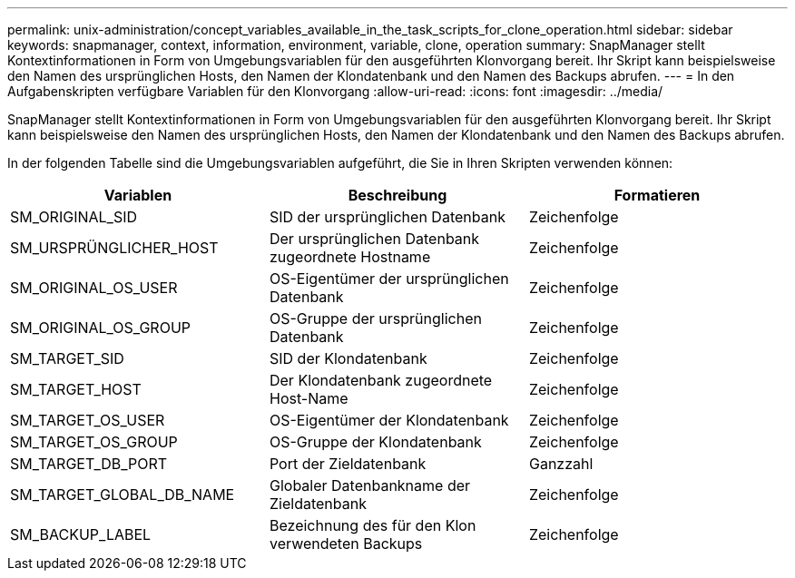 ---
permalink: unix-administration/concept_variables_available_in_the_task_scripts_for_clone_operation.html 
sidebar: sidebar 
keywords: snapmanager, context, information, environment, variable, clone, operation 
summary: SnapManager stellt Kontextinformationen in Form von Umgebungsvariablen für den ausgeführten Klonvorgang bereit. Ihr Skript kann beispielsweise den Namen des ursprünglichen Hosts, den Namen der Klondatenbank und den Namen des Backups abrufen. 
---
= In den Aufgabenskripten verfügbare Variablen für den Klonvorgang
:allow-uri-read: 
:icons: font
:imagesdir: ../media/


[role="lead"]
SnapManager stellt Kontextinformationen in Form von Umgebungsvariablen für den ausgeführten Klonvorgang bereit. Ihr Skript kann beispielsweise den Namen des ursprünglichen Hosts, den Namen der Klondatenbank und den Namen des Backups abrufen.

In der folgenden Tabelle sind die Umgebungsvariablen aufgeführt, die Sie in Ihren Skripten verwenden können:

|===
| Variablen | Beschreibung | Formatieren 


 a| 
SM_ORIGINAL_SID
 a| 
SID der ursprünglichen Datenbank
 a| 
Zeichenfolge



 a| 
SM_URSPRÜNGLICHER_HOST
 a| 
Der ursprünglichen Datenbank zugeordnete Hostname
 a| 
Zeichenfolge



 a| 
SM_ORIGINAL_OS_USER
 a| 
OS-Eigentümer der ursprünglichen Datenbank
 a| 
Zeichenfolge



 a| 
SM_ORIGINAL_OS_GROUP
 a| 
OS-Gruppe der ursprünglichen Datenbank
 a| 
Zeichenfolge



 a| 
SM_TARGET_SID
 a| 
SID der Klondatenbank
 a| 
Zeichenfolge



 a| 
SM_TARGET_HOST
 a| 
Der Klondatenbank zugeordnete Host-Name
 a| 
Zeichenfolge



 a| 
SM_TARGET_OS_USER
 a| 
OS-Eigentümer der Klondatenbank
 a| 
Zeichenfolge



 a| 
SM_TARGET_OS_GROUP
 a| 
OS-Gruppe der Klondatenbank
 a| 
Zeichenfolge



 a| 
SM_TARGET_DB_PORT
 a| 
Port der Zieldatenbank
 a| 
Ganzzahl



 a| 
SM_TARGET_GLOBAL_DB_NAME
 a| 
Globaler Datenbankname der Zieldatenbank
 a| 
Zeichenfolge



 a| 
SM_BACKUP_LABEL
 a| 
Bezeichnung des für den Klon verwendeten Backups
 a| 
Zeichenfolge

|===